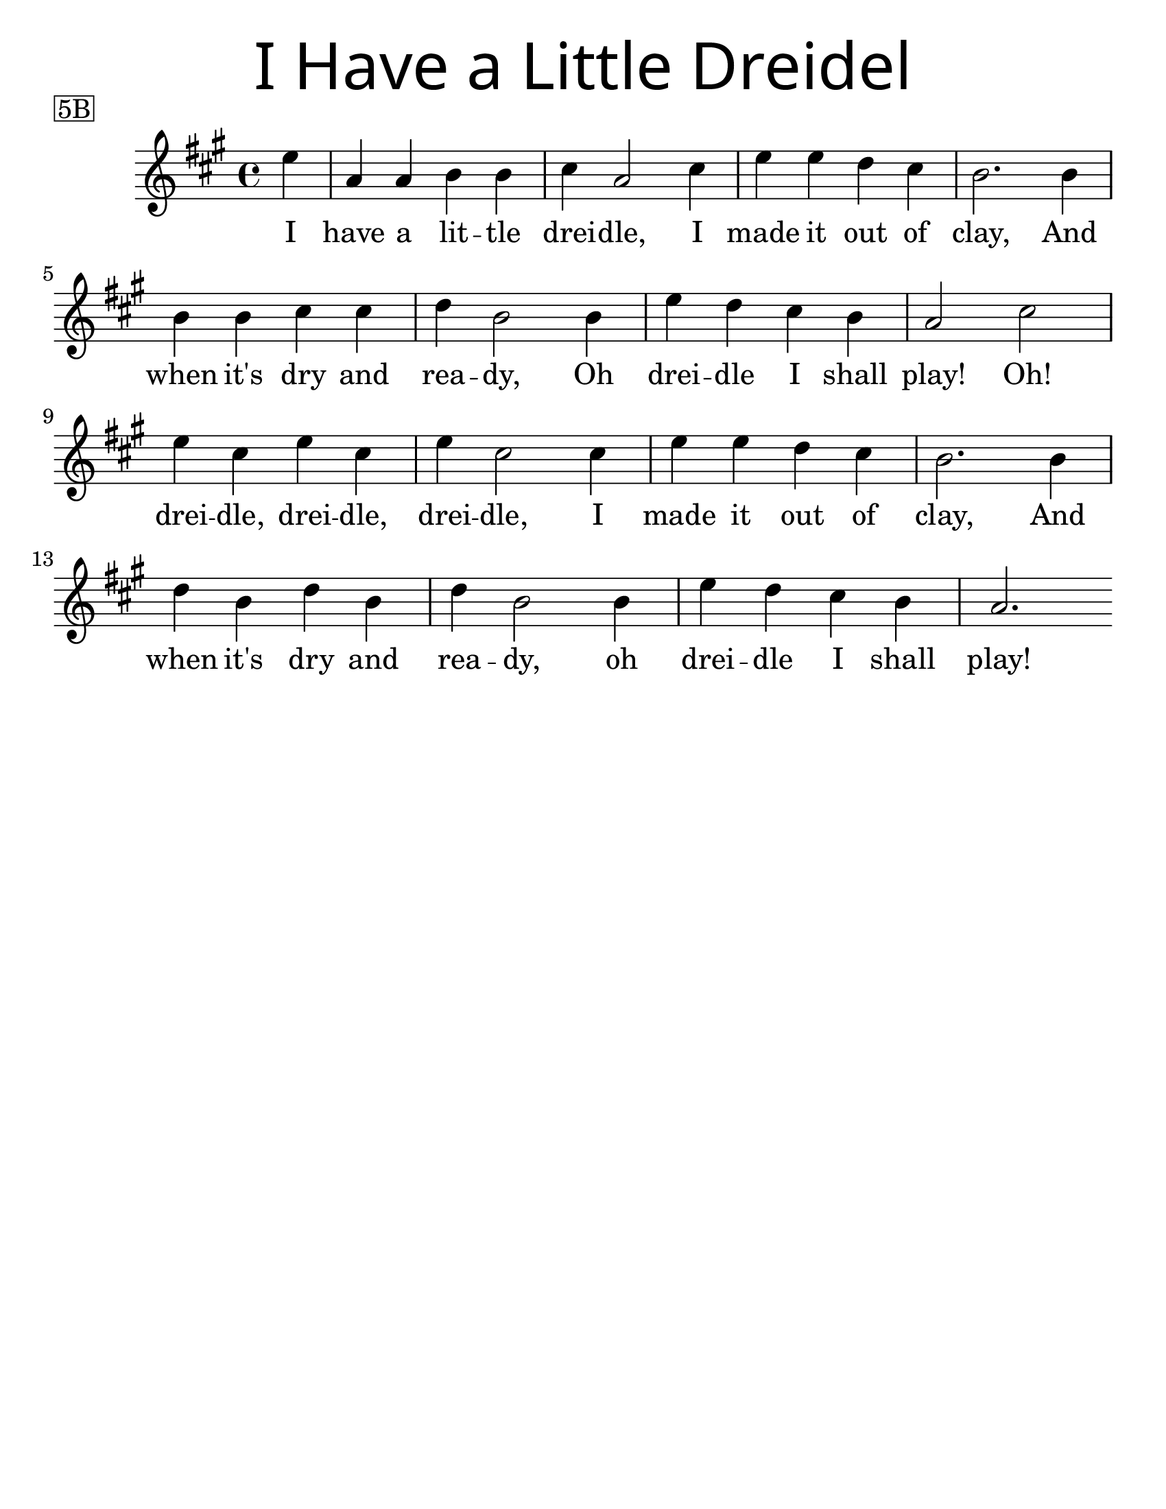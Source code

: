 \version "2.16.2"
\language "english"
#(set-default-paper-size "letter")
#(set-global-staff-size 25)

\header {
  title = \markup {
    \override #'(font-name . "SantasSleighFull")
    \override #'(font-size . 8)
    { "I Have a Little Dreidel" }
  }
  piece = \markup \box 5B
  instrument = ""
  tagline = ""
}

song = \relative a' {
  \time 4/4
  \key c \major
  \partial 4
  g4 |
  c, c d d |
  e c2 e4 |
  g g f e |
  d2. d4 |
  \break
  d d e e |
  f d2 d4 |
  g4 f e d |
  c2 e2 |
  \break
  g4 e g e |
  g e2 e4 |
  g4 g f e |
  d2. d4 |
  \break
  f d f d |
  f d2 d4 |
  g f e d |
  c2.
}

\addlyrics {
  I have a lit -- tle drei -- dle, I made it out of clay, And
  when it's dry and rea -- dy, Oh drei -- dle I shall play! Oh!
  drei -- dle, drei -- dle, drei -- dle, I made it out of clay, And
  when it's dry and rea -- dy, oh drei -- dle I shall play!
}

\score {
  \new Staff {
    \transpose c a {
      \song
    }
  }
}
